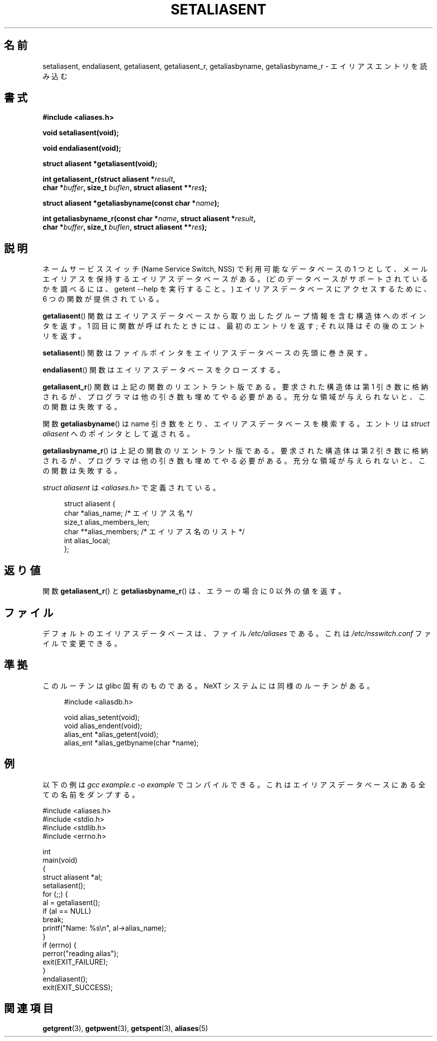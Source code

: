 .\" Copyright 2003 Walter Harms (walter.harms@informatik.uni-oldenburg.de)
.\" Distributed under GPL
.\"
.\" Polished a bit, added a little, aeb
.\"
.\" Japanese Version Copyright (c) 2004 Yuichi SATO
.\"         all rights reserved.
.\" Translated Sun Sep  5 20:44:27 JST 2004
.\"         by Yuichi SATO <ysato444@yahoo.co.jp>
.\"
.TH SETALIASENT 3 2003-09-09 "GNU" "Linux Programmer's Manual"
.SH 名前
setaliasent, endaliasent, getaliasent, getaliasent_r, getaliasbyname, getaliasbyname_r \- エイリアスエントリを読み込む
.SH 書式
.B #include <aliases.h>
.sp
.B "void setaliasent(void);"
.sp
.B "void endaliasent(void);"
.sp
.B "struct aliasent *getaliasent(void);"
.sp
.BI "int getaliasent_r(struct aliasent *" result ","
.br
.BI "        char *" buffer ", size_t " buflen ", struct aliasent **" res );
.sp
.BI "struct aliasent *getaliasbyname(const char *" name );
.sp
.BI "int getaliasbyname_r(const char *" name ", struct aliasent *" result ,
.br
.BI "        char *" buffer ", size_t " buflen ", struct aliasent **" res );
.SH 説明
ネームサービススイッチ (Name Service Switch, NSS) で
利用可能なデータベースの 1 つとして、
メールエイリアスを保持するエイリアスデータベースがある。
(どのデータベースがサポートされているかを調べるには、
getent \-\-help を実行すること。)
エイリアスデータベースにアクセスするために、
6 つの関数が提供されている。
.PP
.BR getaliasent ()
関数はエイリアスデータベースから取り出した
グループ情報を含む構造体へのポインタを返す。
1 回目に関数が呼ばれたときには、最初のエントリを返す;
それ以降はその後のエントリを返す。
.PP
.BR setaliasent ()
関数はファイルポインタをエイリアスデータベースの先頭に巻き戻す。
.PP
.BR endaliasent ()
関数はエイリアスデータベースをクローズする。
.PP
.BR getaliasent_r ()
関数は上記の関数のリエントラント版である。
要求された構造体は第 1 引き数に格納されるが、
プログラマは他の引き数も埋めてやる必要がある。
充分な領域が与えられないと、この関数は失敗する。
.PP
関数
.BR getaliasbyname ()
は name 引き数をとり、エイリアスデータベースを検索する。
エントリは
.I "struct aliasent"
へのポインタとして返される。
.PP
.BR getaliasbyname_r ()
は上記の関数のリエントラント版である。
要求された構造体は第 2 引き数に格納されるが、
プログラマは他の引き数も埋めてやる必要がある。
充分な領域が与えられないと、この関数は失敗する。
.PP
.I "struct aliasent"
は
.I <aliases.h>
で定義されている。
.in +4n
.nf

struct aliasent {
    char    *alias_name;             /* エイリアス名 */
    size_t   alias_members_len;
    char   **alias_members;          /* エイリアス名のリスト */
    int      alias_local;
};
.fi
.in
.SH 返り値
関数
.BR getaliasent_r ()
と
.BR getaliasbyname_r ()
は、エラーの場合に 0 以外の値を返す。
.SH ファイル
デフォルトのエイリアスデータベースは、ファイル
.I /etc/aliases
である。
これは
.I /etc/nsswitch.conf
ファイルで変更できる。
.SH 準拠
このルーチンは glibc 固有のものである。
NeXT システムには同様のルーチンがある。
.in +4n
.sp
.nf

#include <aliasdb.h>

void alias_setent(void);
void alias_endent(void);
alias_ent *alias_getent(void);
alias_ent *alias_getbyname(char *name);
.fi
.in
.SH 例
以下の例は
.I "gcc example.c -o example"
でコンパイルできる。
これはエイリアスデータベースにある全ての名前をダンプする。
.sp
.nf
#include <aliases.h>
#include <stdio.h>
#include <stdlib.h>
#include <errno.h>

int
main(void)
{
    struct aliasent *al;
    setaliasent();
    for (;;) {
        al = getaliasent();
        if (al == NULL)
            break;
        printf("Name: %s\\n", al\->alias_name);
    }
    if (errno) {
        perror("reading alias");
        exit(EXIT_FAILURE);
    }
    endaliasent();
    exit(EXIT_SUCCESS);
.fi
.SH 関連項目
.BR getgrent (3),
.BR getpwent (3),
.BR getspent (3),
.BR aliases (5)
.\"
.\" /etc/sendmail/aliases
.\" Yellow Pages
.\" newaliases, postalias
